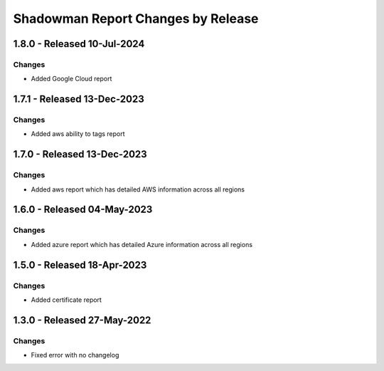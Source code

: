 Shadowman Report Changes by Release
=================================

1.8.0 - Released 10-Jul-2024
----------------------------

Changes
```````
- Added Google Cloud report

1.7.1 - Released 13-Dec-2023
----------------------------

Changes
```````
- Added aws ability to tags report

1.7.0 - Released 13-Dec-2023
----------------------------

Changes
```````
- Added aws report which has detailed AWS information across all regions

1.6.0 - Released 04-May-2023
----------------------------

Changes
```````
- Added azure report which has detailed Azure information across all regions

1.5.0 - Released 18-Apr-2023
----------------------------

Changes
```````
- Added certificate report

1.3.0 - Released 27-May-2022
----------------------------

Changes
```````
- Fixed error with no changelog
